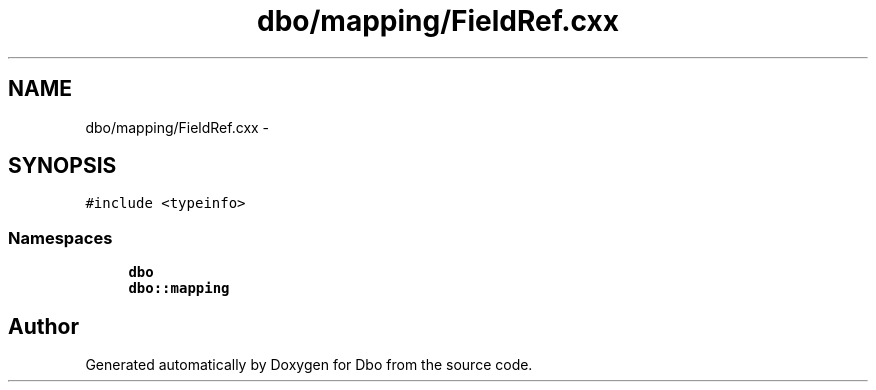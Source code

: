 .TH "dbo/mapping/FieldRef.cxx" 3 "Sat Feb 27 2016" "Dbo" \" -*- nroff -*-
.ad l
.nh
.SH NAME
dbo/mapping/FieldRef.cxx \- 
.SH SYNOPSIS
.br
.PP
\fC#include <typeinfo>\fP
.br

.SS "Namespaces"

.in +1c
.ti -1c
.RI " \fBdbo\fP"
.br
.ti -1c
.RI " \fBdbo::mapping\fP"
.br
.in -1c
.SH "Author"
.PP 
Generated automatically by Doxygen for Dbo from the source code\&.
